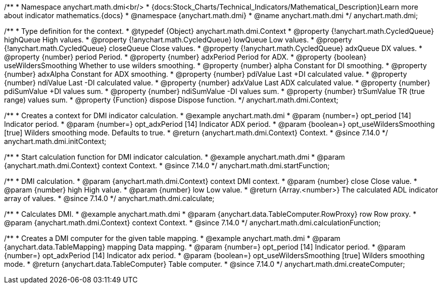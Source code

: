 /**
 * Namespace anychart.math.dmi<br/>
 * {docs:Stock_Charts/Technical_Indicators/Mathematical_Description}Learn more about indicator mathematics.{docs}
 * @namespace {anychart.math.dmi}
 * @name anychart.math.dmi
 */
anychart.math.dmi;

/**
 * Type definition for the context.
 * @typedef {Object} anychart.math.dmi.Context
 * @property {!anychart.math.CycledQueue} highQueue High values.
 * @property {!anychart.math.CycledQueue} lowQueue Low values.
 * @property {!anychart.math.CycledQueue} closeQueue Close values.
 * @property {!anychart.math.CycledQueue} adxQueue DX values.
 * @property {number} period Period.
 * @property {number} adxPeriod Period for ADX.
 * @property {boolean} useWildersSmoothing Whether to use wilders smoothing.
 * @property {number} alpha Constant for DI smoothing.
 * @property {number} adxAlpha Constant for ADX smoothing.
 * @property {number} pdiValue Last +DI calculated value.
 * @property {number} ndiValue Last -DI calculated value.
 * @property {number} adxValue Last ADX calculated value.
 * @property {number} pdiSumValue +DI values sum.
 * @property {number} ndiSumValue -DI values sum.
 * @property {number} trSumValue TR (true range) values sum.
 * @property {Function} dispose Dispose function.
 */
anychart.math.dmi.Context;

//----------------------------------------------------------------------------------------------------------------------
//
//  anychart.math.dmi.initContext
//
//----------------------------------------------------------------------------------------------------------------------

/**
 * Creates a context for DMI indicator calculation.
 * @example anychart.math.dmi
 * @param {number=} opt_period [14] Indicator period.
 * @param {number=} opt_adxPeriod [14] Indicator ADX period.
 * @param {boolean=} opt_useWildersSmoothing [true] Wilders smoothing mode. Defaults to true.
 * @return {anychart.math.dmi.Context} Context.
 * @since 7.14.0
 */
anychart.math.dmi.initContext;

//----------------------------------------------------------------------------------------------------------------------
//
//  anychart.math.dmi.startFunction
//
//----------------------------------------------------------------------------------------------------------------------

/**
 * Start calculation function for DMI indicator calculation.
 * @example anychart.math.dmi
 * @param {anychart.math.dmi.Context} context Context.
 * @since 7.14.0
 */
anychart.math.dmi.startFunction;

//----------------------------------------------------------------------------------------------------------------------
//
//  anychart.math.dmi.calculate
//
//----------------------------------------------------------------------------------------------------------------------

/**
 * DMI calculation.
 * @param {anychart.math.dmi.Context} context DMI context.
 * @param {number} close Close value.
 * @param {number} high High value.
 * @param {number} low Low value.
 * @return {Array.<number>} The calculated ADL indicator array of values.
 * @since 7.14.0
 */
anychart.math.dmi.calculate;

//----------------------------------------------------------------------------------------------------------------------
//
//  anychart.math.dmi.calculationFunction
//
//----------------------------------------------------------------------------------------------------------------------

/**
 * Calculates DMI.
 * @example anychart.math.dmi
 * @param {anychart.data.TableComputer.RowProxy} row Row proxy.
 * @param {anychart.math.dmi.Context} context Context.
 * @since 7.14.0
 */
anychart.math.dmi.calculationFunction;

//----------------------------------------------------------------------------------------------------------------------
//
//  anychart.math.dmi.createComputer
//
//----------------------------------------------------------------------------------------------------------------------

/**
 * Creates a DMI computer for the given table mapping.
 * @example anychart.math.dmi
 * @param {anychart.data.TableMapping} mapping Data mapping.
 * @param {number=} opt_period [14] Indicator period.
 * @param {number=} opt_adxPeriod [14] Indicator adx period.
 * @param {boolean=} opt_useWildersSmoothing [true] Wilders smoothing mode.
 * @return {anychart.data.TableComputer} Table computer.
 * @since 7.14.0
 */
anychart.math.dmi.createComputer;


